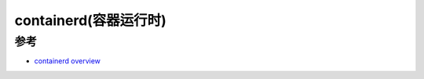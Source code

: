 .. _containerd_runtime:

========================
containerd(容器运行时)
========================

参考
======

- `containerd overview <https://containerd.io/docs/>`_
